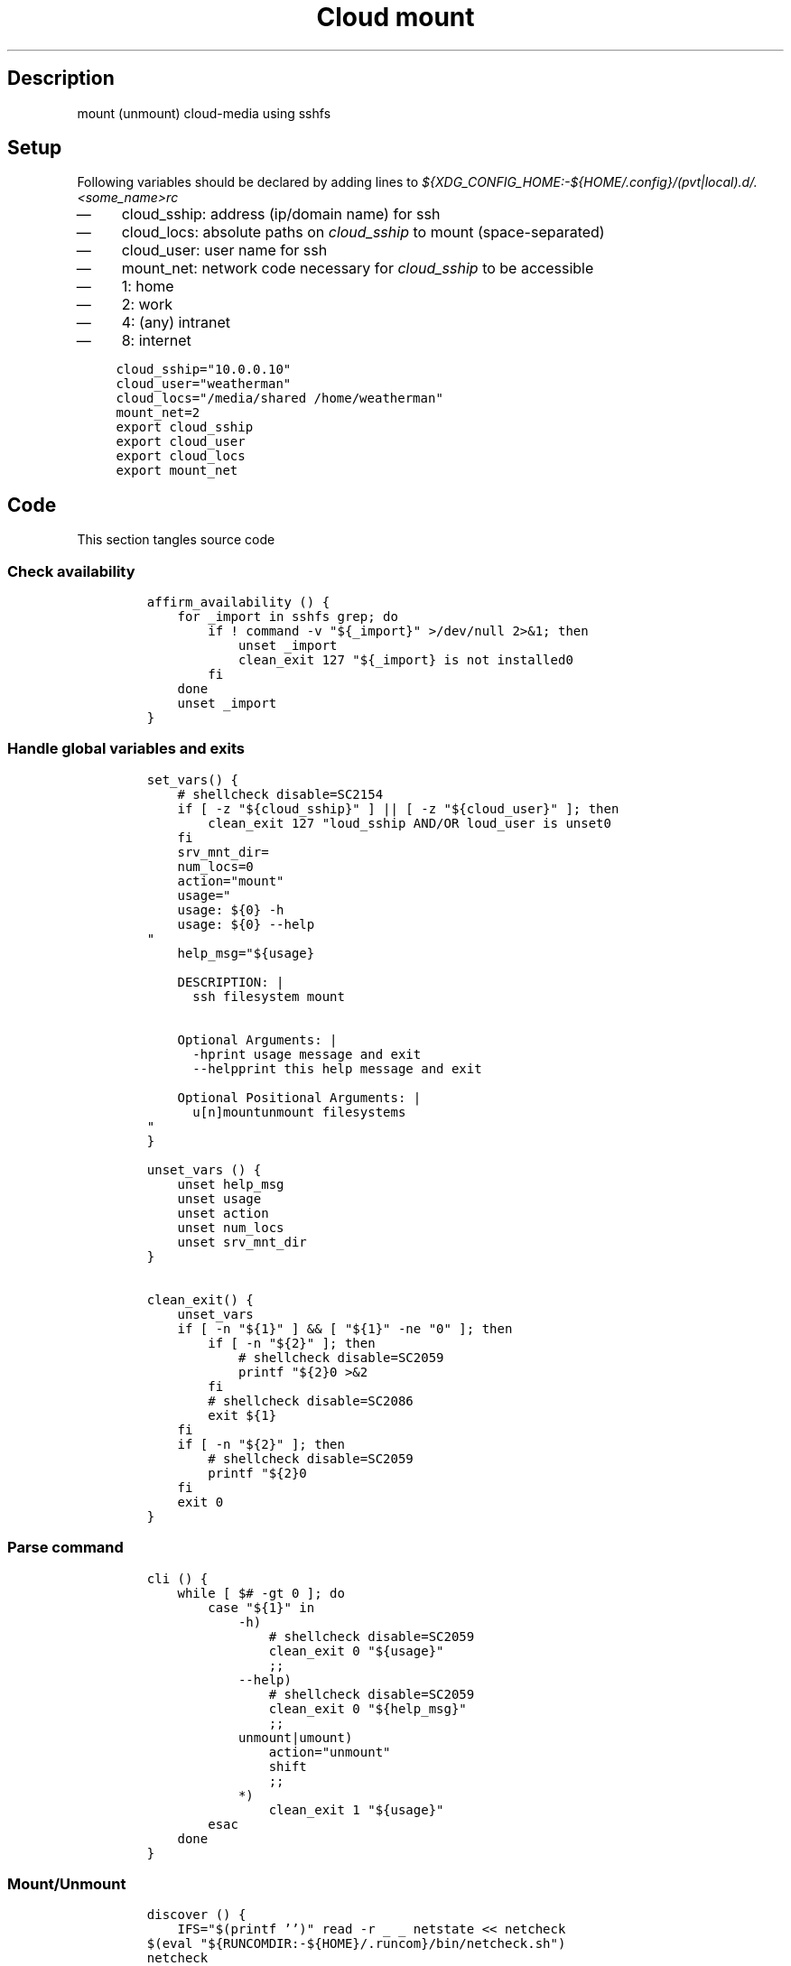 .TH "Cloud mount" "1" 

.SH "Description"
.PP
mount (unmount) cloud-media using sshfs

.SH "Setup"
.PP
Following variables should be declared by adding lines to
\fI${XDG_CONFIG_HOME:\-${HOME/.config}/(pvt|local).d/.<some_name>rc\fP
.IP \(em 4
cloud_sship: address (ip/domain name) for ssh
.IP \(em 4
cloud_locs: absolute paths on \fIcloud_sship\fP to mount (space-separated)
.IP \(em 4
cloud_user: user name for ssh
.IP \(em 4
mount_net: network code necessary for \fIcloud_sship\fP to be accessible
.IP \(em 4
1: home
.IP \(em 4
2: work
.IP \(em 4
4: (any) intranet
.IP \(em 4
8: internet

.RS
.nf
\fCcloud_sship="10.0.0.10"
cloud_user="weatherman"
cloud_locs="/media/shared /home/weatherman"
mount_net=2
export cloud_sship
export cloud_user
export cloud_locs
export mount_net

\fP
.fi
.RE

.SH "Code"
.PP
This section tangles source code
.SS "Check availability"
.RS
.nf
\fCaffirm_availability () {
    for _import in sshfs grep; do
        if ! command -v "${_import}" >/dev/null 2>&1; then
            unset _import
            clean_exit 127 "${_import} is not installed\n"
        fi
    done
    unset _import
}
\fP
.fi
.RE

.SS "Handle global variables and exits"
.RS
.nf
\fCset_vars() {
    # shellcheck disable=SC2154
    if [ -z "${cloud_sship}" ] || [ -z "${cloud_user}" ]; then
        clean_exit 127 "\$cloud_sship AND/OR \$cloud_user is unset\n"
    fi
    srv_mnt_dir=
    num_locs=0
    action="mount"
    usage="
    usage: ${0} -h
    usage: ${0} --help
"
    help_msg="${usage}

    DESCRIPTION: |
      ssh filesystem mount


    Optional Arguments: |
      -h\t\t\tprint usage message and exit
      --help\t\t\tprint this help message and exit

    Optional Positional Arguments: |
      u[n]mount\t\tunmount filesystems
"
}

unset_vars () {
    unset help_msg
    unset usage
    unset action
    unset num_locs
    unset srv_mnt_dir
}

clean_exit() {
    unset_vars
    if [ -n "${1}" ] && [ "${1}" -ne "0" ]; then
        if [ -n "${2}" ]; then
            # shellcheck disable=SC2059
            printf "${2}\n" >&2
        fi
        # shellcheck disable=SC2086
        exit ${1}
    fi
    if [ -n "${2}" ]; then
        # shellcheck disable=SC2059
        printf "${2}\n"
    fi
    exit 0
}

\fP
.fi
.RE

.SS "Parse command"
.RS
.nf
\fC
cli () {
    while [ $# -gt 0 ]; do
        case "${1}" in
            -h)
                # shellcheck disable=SC2059
                clean_exit 0 "${usage}"
                ;;
            --help)
                # shellcheck disable=SC2059
                clean_exit 0 "${help_msg}"
                ;;
            unmount|umount)
                action="unmount"
                shift
                ;;
            *)
                clean_exit 1 "${usage}"
        esac
    done
}

\fP
.fi
.RE

.SS "Mount/Unmount"
.RS
.nf
\fCdiscover () {
    IFS="$(printf '\t')" read -r _ _ netstate << netcheck
$(eval "${RUNCOMDIR:-${HOME}/.runcom}/bin/netcheck.sh")
netcheck
    # shellcheck disable=SC2154
    if [ $(( netstate & mount_net )) ]; then
        # On home network
        srv_mnt_dir="${HOME}/${cloud_sship}"
        # shellcheck disable=SC2154
        num_locs="$(echo "${cloud_locs}" | grep ' ' -c)"
        if [ -n "${clod_locs}" ]; then
            num_locs="$(( num_locs + 1 ))"
        fi
    else
        clean_exit 1 "Not on correct network"
    fi
}

mountssh () {
    if [ "$(mount | grep -c "${srv_mnt_dir}")" -lt "${num_locs}" ]; then
        # not mounted
        CDR="${cloud_locs} "
        while [ -n "${CDR}" ]; do
            CAR="${CDR%% *}"
            printf "mounting %s -> %s\n" \
                   "${cloud_user}@${cloud_sship}:${CAR}" \
                   "${srv_mnt_dir}${CAR}"
            mkdir -p "${srv_mnt_dir}${CAR}"
            sshfs -o \
                  "reconnect,ServerAliveInterval=15,ServerAliveCountMax=3" \
                  "${cloud_user}@${cloud_sship}:${CAR}" "${srv_mnt_dir}${CAR}"
            CDR="${CDR#* }";
        done;
        unset CAR CDR
    fi
}

umountssh () {
    set -- "${cloud_locs}"
    if [ "$(mount | grep -c "${srv_mnt_dir}")" -ge "${num_locs}" ]; then
        # mounted
        CDR="${cloud_locs} "
        while [ -n "${CDR}" ]; do
            CAR="${CDR%% *}"
            printf "unmounting %s\n" "${srv_mnt_dir}${CAR}"
            umount "${srv_mnt_dir}${CAR}"
            CDR="${CDR#* }";
        done
    fi
    unset CAR CDR
}
\fP
.fi
.RE

.SS "Main routine call"
.RS
.nf
\fCmain () {
    affirm_availability
    set_vars
    cli "$@"
    discover
    if [ "${action}" = 'unmount' ]; then
        umountssh
    else
        mountssh
    fi
    clean_exit
}

main "$@"
\fP
.fi
.RE

.SH "References"
.IP \(em 4
POSIX iterator was inspired by https://gist.github.com/biiont/290341b29657c0bb2df6 \fBat\fP \fIbiiont\fP
